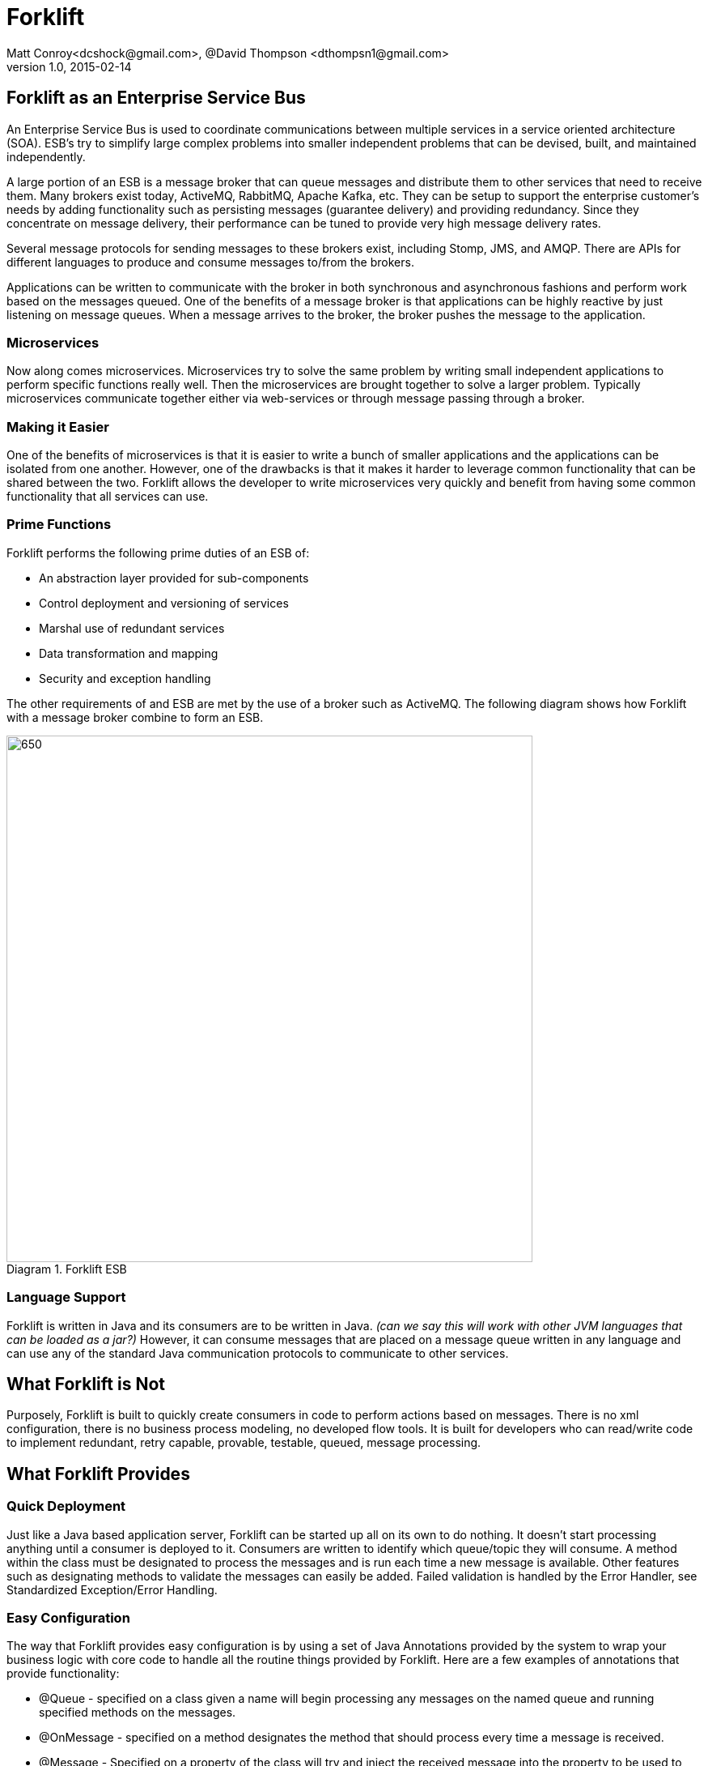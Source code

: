 = Forklift
Matt Conroy<dcshock@gmail.com>, @David Thompson <dthompsn1@gmail.com>
v1.0, 2015-02-14
:library: Asciidoctor
:imagesdir: images
:homepage: https://github.com/dcshock/forklift

:toc: macro
toc::[]

== Forklift as an Enterprise Service Bus

An Enterprise Service Bus is used to coordinate communications between multiple
services in a service oriented architecture (SOA). ESB's try to simplify large
complex problems into smaller independent problems that can be devised, built,
and maintained independently.

A large portion of an ESB is a message broker that can queue messages and
distribute them to other services that need to receive them. Many brokers
exist today, ActiveMQ, RabbitMQ, Apache Kafka, etc. They can be setup to support
the enterprise customer's needs by adding functionality such as persisting
messages (guarantee delivery) and providing redundancy. Since they
concentrate on message delivery, their performance can be tuned to provide
very high message delivery rates.

Several message protocols for sending messages to these brokers exist,
including Stomp, JMS, and AMQP. There are APIs for different languages to
produce and consume messages to/from the brokers.

Applications can be written to communicate with the broker in both synchronous
and asynchronous fashions and perform work based on the messages queued. One
of the benefits of a message broker is that applications can be highly reactive
by just listening on message queues. When a message arrives to the broker, the
broker pushes the message to the application.

=== Microservices

Now along comes microservices. Microservices try to solve the same problem by
writing small independent applications to perform specific functions really
well. Then the microservices are brought together to solve a larger problem.
Typically microservices communicate together either via web-services or through
message passing through a broker.

=== Making it Easier

One of the benefits of microservices is that it is easier to write a bunch
of smaller applications and the applications can be isolated from one another.
However, one of the drawbacks is that it makes it harder to leverage common
functionality that can be shared between the two. Forklift allows
the developer to write microservices very quickly and benefit from
having some common functionality that all services can use.

=== Prime Functions

Forklift performs the following prime duties of an ESB of:

* An abstraction layer provided for sub-components
* Control deployment and versioning of services
* Marshal use of redundant services
* Data transformation and mapping
* Security and exception handling

The other requirements of and ESB are met by the use of a broker such as
ActiveMQ. The following diagram shows how Forklift with a message broker
combine to form an ESB.

image::forklift-diagram-1.png[650,650,caption="Diagram 1. ",title="Forklift ESB"]


=== Language Support

Forklift is written in Java and its consumers are to be written in Java.
_(can we say this will work with other JVM languages that can be loaded as a
jar?)_
However, it can consume messages that are placed on a message queue written
in any language and can use any of the standard Java communication protocols
to communicate to other services.

== What Forklift is Not

Purposely, Forklift is built to quickly create consumers in code to perform
actions based on messages. There is no xml configuration, there is no
business process modeling, no developed flow tools. It is built for developers
who can read/write code to implement redundant, retry capable, provable,
testable, queued, message processing.

== What Forklift Provides

=== Quick Deployment

Just like a Java based application server, Forklift can be started up all on
its own to do nothing. It doesn't start processing anything until a consumer
is deployed to it. Consumers are written to identify which queue/topic they will
consume. A method within the class must be designated to process the messages and
is run each time a new message is available. Other features such as designating
methods to validate the messages can easily be added. Failed
validation is handled by the Error Handler, see Standardized
Exception/Error Handling.

=== Easy Configuration

The way that Forklift provides easy configuration is by using a set of Java Annotations
provided by the system to wrap your business logic with core code to handle all
the routine things provided by Forklift. Here are a few examples of annotations
that provide functionality:

* @Queue - specified on a class given a name will begin processing any messages on the
named queue and running specified methods on the messages.
* @OnMessage - specified on a method designates the method that should process every
time a message is received.
* @Message - Specified on a property of the class will try and inject the received message
into the property to be used to read the message contents easily.

=== Extendable

Forklift provides a method to extend the base life-cycle functionality using plug-ins.
There are several plug-ins that have already been developed, for example, the way to
have a message retry on error, or create audit logs that store an entire message that
can be replayed.

=== Message Lifecycle

Years of development experience led to Forklift being developed. Forklift needed to process
messages asynchronously, but end-users wanted to know exactly what happened with each of their
messages. After many discussions, the developers decided on the following minimal life-cycle processing
for each message.

image::forklift-message-lifecycle.png[707,540,caption="Diagram 2. ",title="Forklift Lifecycle"]

* Pending - Message has been picked up from the broker and is going to passed onto the consumer.
* Validating - Forklift will start running any @OnValidate methods to validate the message.
* Processing - Forklift is going to run any @OnMessage methods within the consumer to process the
message.
* Complete - Forklift successfully validated and processed the message without error.
* Invalid - Validation did not succeed successfully so the message won't be processed.
* Error - Validation may have succeeded but some other type of error occurred while processing the
message with the consumer.

Since the life-cycle is built for the developer to be able to track processing, Forklift
provides the ability to intercept each step. Components written and installed within
Forklift can add the @LifeCycle annotation on methods to have targeted code run when
messages reach each step. With this ability, it is quite easy to write specialized
message life-cycle auditing. Plug-ins are available that intercept the life-cycle to be
able to replay messages or allow for retrying a message in the event that a message
errors during processing.

==== Broker Consumer Related Configuration
The purpose of a consumer is to process messages off of queues or topics from the
broker. To make this easier, Forklift provides easy configuration of the consumer
by annotating the consumer Java class with annotations:

* @Queue - All messages placed on the named queue will be passed to this consumer.
* @Topic - All messages placed on the named topic will be passed to this consumer.
* @MultiThread - Forklift will run the specified number of consumers to process
messages off the queue when needed. Helps when consumers may be longer running
processes.
* @Order - TBD
* @RequireSystem - TBD

While making it easy to consume messages, it is also easy to configure the
consumer. Properties files containing data values that can be picked up by
the consumer at run-time can be deployed independently of the consumer. This
provides a quick way to deploy the same consumer in different environments (such as
production or test) and just change the properties for different behavior.
Files with the file extension .properties placed in the deployment directory will
be scanned and made available to the consumers.

@Named @Entity and other Spring configurable objects. - TBD

=== Marshaling of Messages to Objects
A lot of the base code when dealing JMS messages from Java involves marshaling
the message from the message into a usable object that can then just be used.
Forklift provides nice annotations that can be placed on properties to do
all this marshaling for you.

* @Config - Place this annotation on a java.util.Properties object.
All properties deployed properties files are made available for use.
* @Message - Placed on different property types, this will try and
marshal the message data into the object.
* @Headers - Placed on a Map of string and object, Forklift will marshal
the message headers into the map.
* @Properties - Placed on a Map of string and object, Forklift will marshal
the message properties into the map.

@Inject - TBD

=== Standardized Exception/Error Handling
In helping the developer organize their code and inject code into the life-cycle,
the developer can easily write message validation routines that can run
before the message processing is started. Forklift provides an annotation
to easily provide this functionality.

* @OnValidate - Place this annotation on methods to validate the message. Any
method that fails to validate will stop processing of the message and send
the life-cycle to the Invalid state.

If a consumer errors (throwing an exception - Checked or Runtime), Forklift
will automatically route the life-cycle to the Error state. This event can
then be hooked to show the errors. For more information on logging and
auditing see information about some of the plug-ins that have been built.

=== Plug-ins
Forklift has been thoughtfully designed enough to allow developers to
extend the base functionality for message processing. One of the major
requirements when originally developing this system was the ability to
log/audit every step of the life-cycle. However, every developer has
different logging requirements, whether that be logging to a file or sending
all logs to a database table. So integrating a single solution for auditing
did not make sense.

Several plug-ins have been developed that may be useful to other developers
for general use or as a template to build their own. These are part of
the Forklift project and are described below.

==== Specialized Message Handling

===== Retry Message Handler.
There are times when a consumer may not be able to successfully complete
processing a message. Say for example that a message is placed on the queue
and the data is to be pushed to a remote web-service. Of course the consumer
could write all the code to send the message, catch any exceptions and then
retry if it fails. Problem is, threads get bogged down doing retries and there
is no record of failed attempts. The retry message handler adds an annotation
that can be placed on the consumer that instructs Forklift on failure of
consuming a message to schedule to retry processing the message a set
number of times after a specified delay.

* @Retry - Placed on the consumer class will tell Forklift to reschedule
the message to be rerun if it errors.

===== Notifications - TBD
The best coders in the world can't guard against every last possible situation
that may arise in code. In a past life, we had a developer named Dan that
stated that a specific error case could never-ever happen. We called it the
DanException. Guess what--we did eventually see the DanException. The problem
was that even though we coded for it--we didn't have a way to handle it.
The Notification plug-in provides a way for a single consumer to intercept
the life-cycle and perform a specified notification when the life-cycle
event happens. For example, it is possible to write an Email notification
handler and then easily add to the consumer the ability to send an
email notification to a specific email address when a consumer Errors within
the life-cycle.

* @Notify - Placed on the consumer class will tell Forklift to send the
specified notification when the consumer enters into the specified life-cycle
events.

===== Replay Auditing
One of the joys of auditing is seeing what actually happened when the system
executes. Being able to view the entire life-cycle on every message that
goes through a system provides some with a great sense of comfort. In the
case when a consumer errors, it may be for a reason outside the consumer's
control. In this case just being able to resend the message as it originally
existed, may allow it to process. The replay auditor provides a log of
every life-cycle event for each annotated consumer that can then be parsed
and used to recreate an event.

* @Replay - Placed on the consumer class will log out all the life-cycle
events to a log file with enough data to be able to replay the message. In
essence making it possible to resend a message that has already been processed.

## Quickstart Guide

* Download the https://github.com/dcshock/forklift/releases[forklift-server-x.x.zip] release.

* unzip the download

* Using a command line, `cd` into the unzipped directory

* Create a directory named `forklift` in your home directory.
[source,bash]
----
$ mkdir ~/forklift
----

* Create a sub-directory named deploy.

[source,bash]
----
$ mkdir ~/forklift/deploy
----

* Start Forklift

Within the forklift-server-x.x directory run the following command:

[source,bash]
----
$ bin/forklift-server -monitor1 ~/forklift/deploy -url embedded
----

At this point, you should see a lot of log output from Forklift showing that it
is running, but it really isn't doing anything other than waiting for you to start
deploying consumers to it.

### Write Your First Consumer

This guide will lead you through writing a quick consumer. Provided are build scripts
for both Maven and Sbt. Please choose the method that you are most comfortable using.
You can also do this directly within and IDE such as Eclipse, but this will be left
up to the developer as their own exercise.

#### Maven Setup of Your Project
The Maven build file for your first consumer, if you're into that kind of thing.

.pom.xml
[source,xml]
----
<project xmlns="http://maven.apache.org/POM/4.0.0" xmlns:xsi="http://www.w3.org/2001/XMLSchema-instance" xsi:schemaLocation="http://maven.apache.org/POM/4.0.0 http://maven.apache.org/xsd/maven-4.0.0.xsd">
  <modelVersion>4.0.0</modelVersion>
  <groupId>forklift.consumer</groupId>
  <artifactId>MyExampleConsumer</artifactId>
  <version>0.0.1-SNAPSHOT</version>
  <name>My Example Consumer</name>
  <description>An example Forklift consumer.</description>
  <repositories>
    <repository>
        <id>oss-sonatype</id>
        <name>oss-sonatype</name>
        <url>https://oss.sonatype.org/content/repositories/snapshots/</url>
        <snapshots>
            <enabled>true</enabled>
        </snapshots>
    </repository>
</repositories>
  <dependencies>
    <dependency>
      <groupId>com.github.dcshock</groupId>
      <artifactId>forklift</artifactId>
      <version>[0.5,)</version>
    </dependency>
  </dependencies>
</project>
----

#### Sbt Setup of Your Project

The Sbt build file for your first consumer, if you're into that kind of thing.

.build.sbt
[source,sbt]
----
import com.github.dcshock.SbtBinks._

organization := "forklift.consumer"

name := "MyExampleConsumer"

version := "0.1"

libraryDependencies ++= Seq(
  "com.github.dcshock" % "forklift" % "[0.5,)" % "provided"
  )

resolvers ++= Seq(
  "Sonatype OSS Snapshots" at "https://oss.sonatype.org/content/repositories/snapshots"
)

// Inform sbt-eclipse to not add Scala nature
EclipseKeys.projectFlavor := EclipseProjectFlavor.Java

// Remove scala dependency for pure Java libraries
autoScalaLibrary := false

// Remove the scala version from the generated/published artifact
crossPaths := false

// With this enabled, compiled jars are easier to debug in other projects
// variable names are visible.
javacOptions in compile ++= Seq("-source", "1.8", "-g:lines,vars,source", "-deprecation")

javacOptions in doc += "-Xdoclint:none"

addCommandAlias("dist", ";compile;binks")

binksSettings
----

For sbt, you will also be required to add this line to your project/plugins.sbt

.plugins.sbt
[source,sbt]
----
addSbtPlugin("com.github.dcshock" % "sbt-binks" % "0.1")
----

#### Source Code for First Example Consumer

The first example is very simple and should be easily understood by most developers.
It listens to the "test" queue and then logs out the message it receives.

The source code is as follows:

.MyExampleConsumer.java
[source,java]
----
package forklift.consumer;

import forklift.decorators.Message;
import forklift.decorators.OnMessage;
import forklift.decorators.Queue;

import org.slf4j.Logger;
import org.slf4j.LoggerFactory;

import java.util.Map;

@Queue("test") // <1>
public class MyExampleConsumer {
    Logger log = LoggerFactory.getLogger(MyExampleConsumer.class);

    @Message // <2>
    public Map<String, String> msg;

    @OnMessage // <3>
    public void processMyMessage() {
        log.info("My message was: {}", msg);
    }
}
----
<1> Tells the consumer to listen to /queue/test for messages
<2> Injects the message into the msg property.
<3> Tells Forklift to run this method when a message is received.

### Build Your Consumer

.Maven
[source,bash]
----
$ mvn package
----

Now your jar will be available in the target directory named `MyExampleConsumer-0.0.1-SNAPSHOT.jar`

.Sbt
[souce,bash]
----
$ sbt dist
----

Now your jar will be available in the target directory named `myexampleconsumer-0.1.jar`

### Deploy Your Consumer

With your jar now existing, it is quite easy to deploy your jar into the running
Forklift instance. Just copy your jar file into ~/forklift/deploy and you should
see log messages showing that the consumer is ready to consume messages on
/queue/test. It may take a second or two since the deployment scanner is on a
timer thread. See the following output from the logger:

.Log output
[source,log4j]
----
{"timestamp":"2015-06-15T17:18:32.439Z","level":"INFO","thread":"run-main-0","logger":"org.reflections.Reflections","message":"Reflections took 54 ms to scan 1 urls, producing 1 keys and 1 values ","context":"default"}
{"timestamp":"2015-06-15T17:18:32.444Z","level":"INFO","thread":"run-main-0","logger":"forklift.consumer.ConsumerDeploymentEvents","message":"Deploying: Deployment [queues=[class forklift.consumer.MyExampleConsumer], topics=[], cl=forklift.classloader.ChildFirstClassLoader@5cbdc534, deployedFile=/Users/dthompson/forklift/deploy/myexampleconsumer-0.1.jar, reflections=org.reflections.Reflections@4e6016c]","context":"default"}
{"timestamp":"2015-06-15T17:18:32.458Z","level":"INFO","thread":"consumer-deployment-events-1","logger":"consumer-thread-test:1","message":"starting consumer","context":"default"}
----

### Send a Message to Your Queue

In this Quickstart guide, Forklift is using an embedded version of ActiveMQ, so there
isn't a built-in way to send messages to a queue or topic. Most languages have API libraries
that allow the developer to send messages to a broker. Below is a list of several of
the APIs available.

* stomp.py - A Python library for sending messages to ActiveMQ that has the stomp
protocol enabled. Works okay for Json objects, but for K/V pairs needs modifications
since its not possible to send newline characters.
* stomp-client - For node.js, this client library can help easily send messages
to ActiveMQ. Our example will show how to use this library.
* Net::STOMP::Client - Perl library for working with communicating with the Stomp
protocol. Contributed by a developer at CERN, this API is quite robust.
* Forklift Producer - A little more heavy-weight API for Java, but uses the
same ActiveMQ connector that Forklift uses. It is based on JMS not the Stomp protocol.
More information can be found outside the Quickstart guide.

#### Using Node.js to Send Messages

* Install node.js. For a quick reference, please see http://howtonode.org/how-to-install-nodejs[this how-to].

* Install npm (node package manager). Using the same method for installing node.js, you should be able to install
npm as well.

* Create a directory where you can write a small node application and cd into that directory.

* Install the node stomp-client module. `npm install stomp-client`

* Modify frames.js. There is a small issue that needs to be corrected in the stomp-client
that needs fixed in order to let our node application work.

Within the following file, modify the code

.node_modules/stomp-client/libframe.js
[source,javascript]
----
if (this.body.length > 0) {
----

to

.frame.js
[source,javascript]
----
if (this.body.length > 0 && !this.headers.hasOwnProperty("suppress-content-length")) {
----

Once you've completed the modification, create the node program below:

.sendmessage.js
[source,javascript]
----
var Stomp = require('stomp-client');
var dest = process.argv[2];
var client = new Stomp('localhost', 61613, null, null);

client.on('error', function(e) {
  console.log(e);
});

client.connect(function(sessionId) {
  var msg = process.argv[3];
  client.publish(dest, msg, {"suppress-content-length":"true", "persistent":"true"});
  client.disconnect();
});
----

#### Sending messages with sendmsg

From command line, run the node program that you just created.

[source,bash]
----
$ node sendmessage.js /queue/test $'who=Batman\ntype=Bat signal\n'
----

Notice the `$'` syntax. That syntax allows you to send newlines within your message.
At this point, you should be able to look at the log output of Forklift and you
should see your message logged out. For example:

[source,log4j]
----
{"timestamp":"2015-06-15T17:54:36.747Z","level":"INFO","thread":"consumer-deployment-events-1","logger":"forklift.consumer.MyExampleConsumer","message":"My message was: {type=Bat signal, who=Batman}","context":"default"}
----

### Conclusion

You can now go and start playing with your example consumer to make it have different
behavior and sending different types of messages. Try adding an `@OnValidate` method
to make sure you have a valid message or change the `@Message` property type to an
object and send Json messages instead of k/v pairs.

## Consumer Development

*TBD*

## Server

*TBD*

## Connectors

### ActiveMQ JMS Connector
A very popular broker in the world of Java Messaging Services (JMS) is
Apache's ActiveMQ. Forklift has been used very successfully with ActiveMQ
as its primary broker. Forklift provides an out of the box connector for
immediate use with ActiveMQ (located in connectors/ActiveMQ).

### Others
Currently we have not written any other connectors, but it would be quite
easy to implement other connectors for other brokers such as ActiveMQ using
AMQP or perhaps RabbitMQ. We will extend this section as other connectors
become available.

## Plugins

*TBD*
